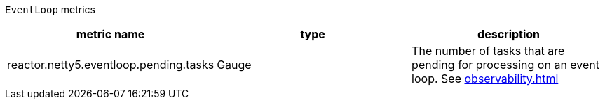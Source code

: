 `EventLoop` metrics

[width="100%",options="header"]
|=======
| metric name | type | description
| reactor.netty5.eventloop.pending.tasks | Gauge | The number of tasks that are pending for processing on an event loop.
See xref:observability.adoc#observability-metrics-pending-tasks[]
|=======
